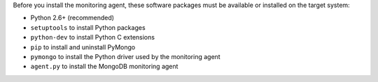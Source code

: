 Before you install the monitoring agent, these software packages must be
available or installed on the target system:

- Python 2.6+ (recommended)
- ``setuptools`` to install Python packages
- ``python-dev`` to install Python C extensions
- ``pip`` to install and uninstall PyMongo
- ``pymongo`` to install the Python driver used by the monitoring agent
- ``agent.py`` to install the MongoDB monitoring agent
